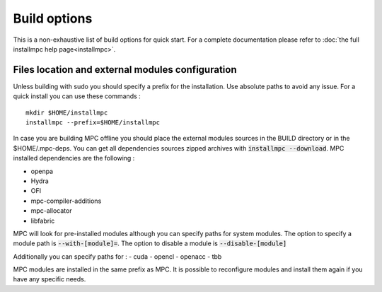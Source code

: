 Build options
=============

This is a non-exhaustive list of build options for quick start. For a complete documentation please refer to :doc:`the full installmpc help page<installmpc>`.

Files location and external modules configuration
-------------------------------------------------

Unless building with sudo you should specify a prefix for the installation. Use absolute paths to avoid any issue. For a quick install you can use these commands : 

::

    mkdir $HOME/installmpc
    installmpc --prefix=$HOME/installmpc

In case you are building MPC offline you should place the external modules sources in the BUILD directory or in the $HOME/.mpc-deps. You can get all dependencies sources zipped archives with :code:`installmpc --download`. MPC installed dependencies are the following :

- openpa
- Hydra
- OFI
- mpc-compiler-additions
- mpc-allocator
- libfabric



MPC will look for pre-installed modules although you can specify paths for system modules. The option to specify a module path is :code:`--with-[module]=`. The option to disable a module is :code:`--disable-[module]`

Additionally you can specify paths for :
- cuda
- opencl
- openacc
- tbb

MPC modules are installed in the same prefix as MPC. It is possible to reconfigure modules and install them again if you have any specific needs.